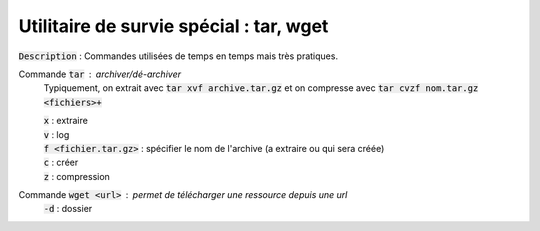 ====================================================
Utilitaire de survie spécial : tar, wget
====================================================

:code:`Description` : Commandes utilisées de temps en temps mais très pratiques.

Commande :code:`tar` : archiver/dé-archiver
	Typiquement, on extrait avec :code:`tar xvf archive.tar.gz` et on compresse avec
	:code:`tar cvzf nom.tar.gz <fichiers>+`

	| :code:`x` : extraire
	| :code:`v` : log
	| :code:`f <fichier.tar.gz>` : spécifier le nom de l'archive (a extraire ou qui sera créée)
	| :code:`c` : créer
	| :code:`z` : compression

Commande :code:`wget <url>` : permet de télécharger une ressource depuis une url
	| :code:`-d` : dossier